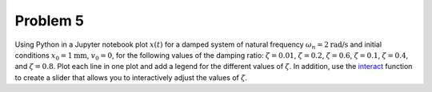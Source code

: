 Problem 5
=========

Using Python in a Jupyter notebook plot :math:`x(t)` for a damped system of
natural frequency :math:`\omega_n = 2 \textrm{rad/s}` and initial conditions
:math:`x_0 = 1 \textrm{mm}`, :math:`v_0 = 0`, for the following values of the
damping ratio: :math:`\zeta = 0.01`, :math:`\zeta = 0.2`, :math:`\zeta = 0.6`,
:math:`\zeta = 0.1`, :math:`\zeta = 0.4`, and :math:`\zeta = 0.8`. Plot each
line in one plot and add a legend for the different values of :math:`\zeta`. In
addition, use the interact_ function to create a slider that allows you to
interactively adjust the values of :math:`\zeta`.

.. _interact: http://ipywidgets.readthedocs.io/en/latest/examples/Using%20Interact.html
